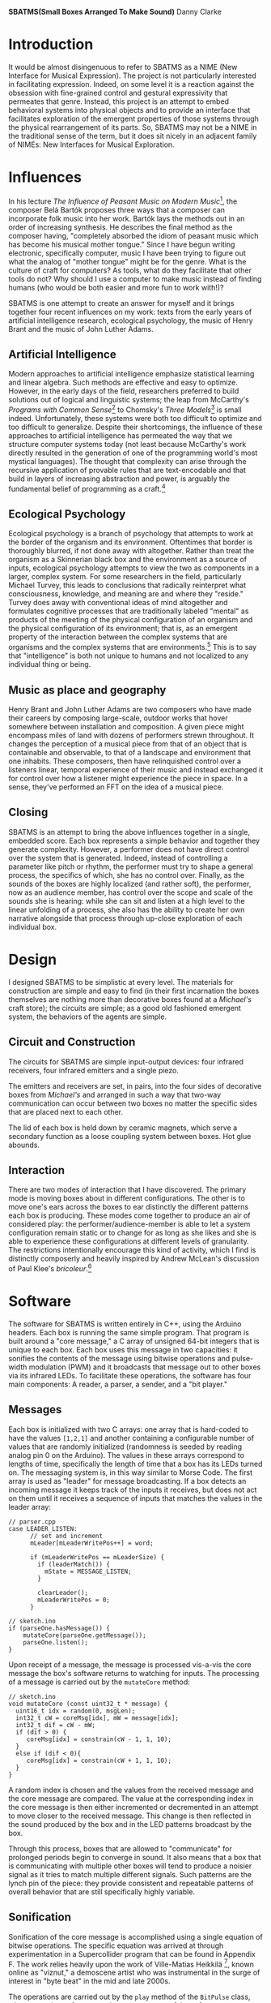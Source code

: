 
#+options: toc:nil timestamp:nil
#+latex_header: \usepackage{multicol}
#+latex_header: \usepackage[english]{babel}
#+latex_header: \usepackage{graphicx}
#+latex_header: \usepackage[margin=1.0in]{geometry}

#+options: num:nil
#+begin_center
*SBATMS\linebreak(Small Boxes Arranged To Make Sound)*
\linebreak
Danny Clarke
#+end_center

#+options: num:3
#+begin_latex
\begin{multicols}{2}
#+end_latex
* Introduction
It would be almost disingenuous to refer to SBATMS as a NIME (New
Interface for Musical Expression). The project is not particularly
interested in facilitating expression. Indeed, on some level it is a
reaction against the obsession with fine-grained control and gestural
expressivity that permeates that genre. Instead, this project is an
attempt to embed behavioral systems into physical objects and to
provide an interface that facilitates exploration of the emergent
properties of those systems through the physical rearrangement of its
parts. So, SBATMS may not be a NIME in the traditional sense of the
term, but it does sit nicely in an adjacent family of NIMEs: New
Interfaces for Musical Exploration.

* Influences
In his lecture /The Influence of Peasant Music on Modern Music/[1],
the composer Belá Bartók proposes three ways that a composer can
incorporate folk music into her work. Bartók lays the methods out in
an order of increasing synthesis. He describes the final method as the
composer having, "completely absorbed the idiom of peasant music which
has become his musical mother tongue." Since I have begun writing
electronic, specifically computer, music I have been trying to figure
out what the analog of "mother tongue" might be for the genre. What is
the culture of craft for computers? As tools, what do they facilitate
that other tools do not? Why should I use a computer to make music
instead of finding humans (who would be both easier and more fun to
work with!)?

SBATMS is one attempt to create an answer for myself and it brings
together four recent influences on my work: texts from the early years
of artificial intelligence research, ecological psychology, the music
of Henry Brant and the music of John Luther Adams.

** Artificial Intelligence
Modern approaches to artificial intelligence emphasize statistical
learning and linear algebra. Such methods are effective and easy to
optimize. However, in the early days of the field, researchers
preferred to build solutions out of logical and linguistic systems;
the leap from McCarthy's /Programs with Common Sense/[2] to Chomsky's
/Three Models/[3] is small indeed. Unfortunately, these systems were
both too difficult to optimize and too difficult to
generalize. Despite their shortcomings, the influence of these
approaches to artificial intelligence has permeated the way that we
structure computer systems today (not least because McCarthy's work
directly resulted in the generation of one of the programming world's
most mystical languages). The thought that complexity can arise
through the recursive application of provable rules that are
text-encodable and that build in layers of increasing abstraction and
power, is arguably the fundamental belief of programming as a craft.[4]

** Ecological Psychology
Ecological psychology is a branch of psychology that attempts to work
at the border of the organism and its environment. Oftentimes that
border is thoroughly blurred, if not done away with altogether. Rather
than treat the organism as a Skinnerian black box and the environment
as a source of inputs, ecological psychology attempts to view the two
as components in a larger, complex system. For some researchers in the
field, particularly Michael Turvey, this leads to conclusions that
radically reinterpret what consciousness, knowledge, and meaning are
and where they "reside." Turvey does away with conventional ideas of
mind altogether and formulates cognitive processes that are
traditionally labeled "mental" as products of the meeting of the
physical configuration of an organism and the physical configuration
of its environment; that is, as an emergent property of the
interaction between the complex systems that are organisms and the
complex systems that are environments.[5] This is to say that
"intelligence" is both not unique to humans and not localized to any
individual thing or being.

** Music as place and geography
Henry Brant and John Luther Adams are two composers who have made
their careers by composing large-scale, outdoor works that hover
somewhere between installation and composition. A given piece might
encompass miles of land with dozens of performers strewn
throughout. It changes the perception of a musical piece from that of
an object that is containable and observable, to that of a landscape
and environment that one inhabits. These composers, then have
relinquished control over a listeners linear, temporal experience of
their music and instead exchanged it for control over how a listener
might experience the piece in space. In a sense, they've performed an
FFT on the idea of a musical piece.
** Closing
SBATMS is an attempt to bring the above influences together in a
single, embedded score. Each box represents a simple behavior and
together they generate complexity. However, a performer does not have
direct control over the system that is generated. Indeed, instead of
controlling a parameter like pitch or rhythm, the performer must try
to shape a general process, the specifics of which, she has no control
over. Finally, as the sounds of the boxes are highly localized (and
rather soft), the performer, now as an audience member, has control
over the scope and scale of the sounds she is hearing: while she can
sit and listen at a high level to the linear unfolding of a process,
she also has the ability to create her own narrative alongside that
process through up-close exploration of each individual box.

* Design
I designed SBATMS to be simplistic at every level. The materials
for construction are simple and easy to find (in their first
incarnation the boxes themselves are nothing more than decorative
boxes found at a /Michael's/ craft store); the circuits are simple;
as a good old fashioned emergent system, the behaviors of the agents
are simple.
#+begin_center
#+begin_latex
\begin{Figure}
  \includegraphics[width=\linewidth]{./media/outer_casing.jpg}
  \linebreak
  \caption{SBATMS}
  \label{Fig. 1}
\end{Figure}
#+end_latex
#+end_center

** Circuit and Construction
The circuits for SBATMS are simple input-output devices: four infrared
receivers, four infrared emitters and a single piezo.
#+begin_center
#+begin_latex
\begin{Figure}
  \includegraphics[width=\linewidth]{./media/schematic.png}
  \linebreak
  \caption{SBATMS board schematic}
  \label{Fig. 1}
\end{Figure}
#+end_latex
#+end_center

The emitters and
receivers are set, in pairs, into the four sides of decorative boxes
from /Michael's/ and arranged in such a way that two-way communication
can occur between two boxes no matter the specific sides that are
placed next to each other.
#+begin_center
#+begin_latex
\begin{Figure}
  \includegraphics[width=\linewidth]{./media/leds.jpg}
  \linebreak
  \caption{SBATMS sensor/emitter pairs}
  \label{Fig. 1}
\end{Figure}
#+end_latex
#+end_center

The lid of each box is held down by
ceramic magnets, which serve a secondary function as a loose coupling
system between boxes. Hot glue abounds.
#+begin_center
#+begin_latex
\begin{Figure}
  \includegraphics[width=\linewidth]{./media/guts.jpg}
  \linebreak
  \caption{SBATMS innards}
  \label{Fig. 1}
\end{Figure}
#+end_latex
#+end_center


** Interaction
There are two modes of interaction that I have discovered. The primary
mode is moving boxes about in different configurations. The other is
to move one's ears across the boxes to ear distinctly the different
patterns each box is producing. These modes come together to produce
an air of considered play: the performer/audience-member is able to
let a system configuration remain static or to change for as long as
she likes and she is able to experience these configurations at
different levels of granularity. The restrictions intentionally
encourage this kind of activity, which I find is distinctly
composerly and heavily inspired by Andrew McLean's discussion of
Paul Klee's /bricoleur/.[6]

* Software
The software for SBATMS is written entirely in C++, using the Arduino
headers. Each box is running the same simple program. That program is
built around a "core message," a C array of unsigned 64-bit integers
that is unique to each box. Each box uses this message in two
capacities: it sonifies the contents of the message using bitwise
operations and pulse-width modulation (PWM) and it broadcasts that
message out to other boxes via its infrared LEDs. To facilitate these
operations, the software has four main components: A reader, a parser,
a sender, and a "bit player."

** Messages
Each box is initialized with two C arrays: one array that is
hard-coded to have the values =[1,2,1]= and another containing a
configurable number of values that are randomly initialized
(randomness is seeded by reading analog pin 0 on the Arduino). The
values in these arrays correspond to lengths of time, specifically the
length of time that a box has its LEDs turned on. The messaging system
is, in this way similar to Morse Code. The first array is used as
"leader" for message broadcasting. If a box detects an incoming
message it keeps track of the inputs it receives, but does not act on
them until it receives a sequence of inputs that matches the values in
the leader array:
#+begin_src c++
  // parser.cpp
  case LEADER_LISTEN:
        // set and increment
        mLeader[mLeaderWritePos++] = word;

        if (mLeaderWritePos == mLeaderSize) {
          if (leaderMatch()) {
            mState = MESSAGE_LISTEN;
          }
    
          clearLeader();
          mLeaderWritePos = 0;
        }

  // sketch.ino
  if (parseOne.hasMessage()) {
      mutateCore(parseOne.getMessage()); 
      parseOne.listen();
  }
#+end_src

Upon receipt of a message, the message is processed vís-a-vís the core
message the box's software returns to watching for inputs. The processing
of a message is carried out by the =mutateCore= method:
#+begin_src c++
  // sketch.ino
  void mutateCore (const uint32_t * message) {
    uint16_t idx = random(0, msgLen);
    int32_t cW = coreMsg[idx], mW = message[idx];
    int32_t dif = cW - mW;
    if (dif > 0) {
       coreMsg[idx] = constrain(cW - 1, 1, 10);
    }
    else if (dif < 0){
       coreMsg[idx] = constrain(cW + 1, 1, 10);
    }
  }
#+end_src

A random index is chosen and the values from the received message and
the core message are compared. The value at the corresponding index in
the core message is then either incremented or decremented in an
attempt to move closer to the received message. This change is then
reflected in the sound produced by the box and in the LED patterns
broadcast by the box.

Through this process, boxes that are allowed to
"communicate" for prolonged periods begin to converge in sound. It
also means that a box that is communicating with multiple other boxes
will tend to produce a noisier signal as it tries to match multiple
different signals. Such patterns are the lynch pin of the piece: they
provide consistent and repeatable patterns of overall behavior that
are still specifically highly variable.

** Sonification
Sonification of the core message is accomplished using a single
equation of bitwise operations. The specific equation was arrived at
through experimentation in a Supercollider program that can be found
in Appendix F. The work relies heavily upon the work of Ville-Matias
Heikkilä [7], known online as "viznut," a demoscene artist who was
instrumental in the surge of interest in "byte beat" in the mid and
late 2000s.

The operations are carried out by the =play= method of the =BitPulse=
class, where =mWord= is a reference to the core message of the software
#+begin_src c++
  // bit_pulse.cpp
  void BitPulse::play (uint32_t now) {
    uint32_t x,y;
    if (now >= mNextWrite) {
      mVal = ((x=mTick>>mWords[0])
              | (y=mTick>>mWords[1]))
         ^ ((x^mWords[1])
            | (y^mWords[0]));
      analogWrite(mPin, (mTick * mVal));
      mNextWrite = now + SAMPLE;
      mTick+=mWords[0];
    }
  }

#+end_src

* Future
Experimentation with SBATMS so far has been more rewarding than I had
anticipated. The effect of certain configurations is marked and,
happily, reproducible. As a result it is easy to begin to build up a
vocabulary, that is for different configurations to come to have
meaning for a performer. The strength of this effect, points to
a concert practice involving, ideally, hundreds of boxes with scores
that are blueprints for rearrangement of the boxes in time by teams of
people: collective action leading to the development of social meaning
for the boxes.

#+begin_latex
\end{multicols}
#+end_latex

#+begin_latex
\newpage
#+end_latex

* Appendices
*NB:* Only implementation files are included
** A. bit_pulse.cpp
#+begin_src c++
  #include "math.h"
  #include "Arduino.h"
  #include "bit_pulse.h"

  #define SECOND 1000000.0 // # museconds in a second
  #define SAMPLE 22.7      // # museconds in a sample @ 44.1kH

  BitPulse::BitPulse (uint16_t pin, uint16_t mLen, const uint32_t * msg)
    : mNumWords(mLen)
    , mWords(msg)
    , mNextWrite(0)
    , mTick(0)
    , mPin(pin)
    , mVal(0)
    , mWriteVal(0)
  {}

  void
  BitPulse::play (uint32_t now)
  {
    uint32_t x,y;
    if (now >= mNextWrite)
    {
      mVal = ((x=mTick>>mWords[0]) | (y=mTick>>mWords[1])) ^ ((x^mWords[1]) | (y^mWords[0]));
      analogWrite(mPin, (mTick * mVal));
      mNextWrite = now + SAMPLE;
      mTick+=mWords[0];
    }
  }
#+end_src

** B. reader.cpp
#+begin_src c++
#include "reader.h"  
#include "Arduino.h"

Reader::Reader (uint32_t msgDelta, uint32_t timeOutInterval)
   : mMsgDelta(msgDelta)
   , mTimeOutInterval(timeOutInterval)
   , mCurrentVal(0)
   , mLastVal(0) {
   mState = UP_LISTENING;  
}

/*
 * A change in the state of the pins can be detected while
 * the reader is one of two states, UP_LISTENING or DOWN_LISTENING.
 * If the pins change while UP_LISTENING, then we mark the start time
 * of an UP period and change state to DOWN_LISTENING.
 * If the pins while DOWN_LISTENING, then we mark the end time of an
 * UP period and, if the period was long enough, we change state to WORD_READ
 */
void Reader::read2 (uint32_t now, const uint8_t pinRegister, const uint8_t pins) {
   bool shift = false;
   
   switch (mState) {

      // Initial state: watching for a light to turn on.
      case UP_LISTENING:
         shift = detectShift2(pinRegister, pins);
         if (shift) {
            mStart = now;
            mState = DOWN_LISTENING;
            mTimeOut = now + mTimeOutInterval;
         }
         break;

         // Saw a light turn on, waiting for it to turn off.
      case DOWN_LISTENING:
         shift = detectShift2(pinRegister, pins);

         // record duration between light turning on and turning off
         // as a word.
         if (shift) {
            mEnd = now;
            mWord = (mEnd - mStart) / mMsgDelta;
            if (mWord > 0)
               mState = WORD_READ;
         }

         // shift back to UP_LISTENING on timeout
         else if (now > mTimeOut)
            mState = UP_LISTENING;
         break;

         // only move back to UP_LISTENING when the word is taken
      case WORD_TAKEN:
         mState = UP_LISTENING;
         break;
    
         // only other state is WORD_READ, do nothing in that state
      default:
         break;
   }
}

/*
 * Verify whether the reader has read a word
 * that has not been taken already
 */
bool Reader::hasWord () {
   switch(mState) {
      case WORD_READ:
         return true;
      default:
         return false;
   }
}

/*
 * Return the word and mark the reader as read
 */
uint32_t Reader::getWord () {
   mState = WORD_TAKEN;
   return mWord;
}

/*
 * Detects shifts on the pins in the pin register.e
 * "pinRegister" is the byte representing the current status of some
 * of the pins on an arduino (e.g. PIND or PINC).
 * "pins" is a filter to specify which pins on that register we want
 * to be checking.
 */
bool Reader::detectShift2 (const uint8_t pinRegister, const uint8_t pins) { 
   // if the pins we care about are off,
   // then mCurrentVal will be 0
   // Otherwise mCurrentVal will be some number.
   mCurrentVal = pinRegister & pins;

   //   lo -> hi                  ||  hi -> lo
   if ((mCurrentVal && !mLastVal) || (!mCurrentVal && mLastVal)) {
      mLastVal = mCurrentVal;
      return true;
   }
   else {
      mLastVal = mCurrentVal;
      return false;
   }
}

#+end_src

** C. parser.cpp
#+begin_src c++
  #include "parser.h"
  #include "Arduino.h"

  Parser::Parser (const uint32_t * leader,
                  uint16_t leaderSize,
                  uint16_t messageSize,
                  uint32_t timeout)
    : mLeaderTemplate(leader)
    , mLeaderSize(leaderSize)
    , mMessageSize(messageSize)
    , mTimeout(timeout)
    , mState(LEADER_LISTEN) {
    // syntax with parens initializes to 0
    mLeader = new uint32_t[mLeaderSize]();
    mMessage = new uint32_t[mMessageSize]();
  }

  /*
   ,* Return true if the parser has completed parsing from a
   ,* Reader.
   ,*/
  bool Parser::hasMessage () {
    switch (mState) {
    case MESSAGE_READ:
      return true;
    default:
      return false;
    }
  }

  /*
   ,* Accepts "words" (durations a Reader spends in UP state)
   ,* and records them as part of the leader to a message, or as
   ,* the body to a message, depending on state.
   ,*
   ,* State will transition from LEADER_LISTEN to MESSAGE_LISTEN
   ,* when the Parser receives a number of words equal to the length
   ,* of a leader and matching the leader pattern that it is looking for.
   ,*
   ,* State will transition from MESSAGE_LISTEN to MESSAGE_READ when
   ,* the Parser receives a number of words equal to the length of a message.
   ,*
   ,* If the Parser is in a MESSAGE_READ state when this method is called,
   ,* the Parser will simply pass through.
   ,*/
  void Parser::parseMessage (uint32_t word) {    
    // a kind of timeout: words > 10 are invalid
    if (word <= mTimeout) { 
      switch (mState) {

        // record in the leader buffer
        // if we match on the leader template, start recording messages
      case LEADER_LISTEN:
        // set and increment
        mLeader[mLeaderWritePos++] = word;

        if (mLeaderWritePos == mLeaderSize) {
          if (leaderMatch()) {
            mState = MESSAGE_LISTEN;
          }
        
          clearLeader();
          mLeaderWritePos = 0;
        }
        break;

        // record into the message buffer,
        // when full, transition to MESSAGE_READ
      case MESSAGE_LISTEN:
        mMessage[mMessageWritePos++] = word;
        if (mMessageWritePos == mMessageSize) {
          mState = MESSAGE_READ;
          mMessageWritePos = 0;
        }
        break;

      default:
        break;
      }
    }
  }

  /*
   ,* Check if the Parser's current buffer of words matches the
   ,* leader pattern it is looking for.
   ,*/
  bool Parser::leaderMatch () {
    uint16_t score = mLeaderSize;

    for (uint16_t i = 0; i < mLeaderSize; i++) {
      if (mLeaderTemplate[i] == mLeader[i])
        score--;
    }

    // if score == 0, then we have a match (!0 == true), otherwise false
    return !score;
  }

  /*
   ,* Reset a the Parser's message buffer to 0s
   ,*/
  void Parser::clearMessage () {
    for (uint16_t i = 0; i < mMessageSize; i++)
      mMessage[i] = 0;
  }

  /*
   ,* Reset the Parser's leader buffer to 0s
   ,*/
  void Parser::clearLeader () {
    for (uint16_t i = 0; i < mLeaderSize; i++)
      mLeader[i] = 0;
  }
#+end_src

** D. sender.cpp
#+begin_src c++
  #include "sender.h"
  #include "Arduino.h"

  Sender::Sender (uint32_t delta
                , uint16_t leaderLen
                , const uint32_t * leader
                , uint16_t msgLen
                , const uint32_t * msg)
    : mMsgDelta(delta)
    , mLeader(leader)
    , mMsg(msg)
    , mLeaderLen(leaderLen)
    , mMsgLen(msgLen)
    , mNextWriteTime(0)
    , mMsgState(DOWN)
    , mSndState(LEADER)
    , mWritePointer(0)
  {
  }

  void
  Sender::send (uint32_t now, uint16_t numPins, const uint16_t * pins)
  {
    if (now >= mNextWriteTime)
    {
      for (uint16_t i; i < numPins; i++)
        sendOut(pins[i]);
      scheduleNextWrite(now);
      changePhase();
    }
  }

  void
  Sender::send2 (uint32_t now, volatile uint8_t * pinRegister, uint8_t pinTargets)
  {
    if (now >= mNextWriteTime)
    {
      sendOut2(pinRegister, pinTargets);
      scheduleNextWrite(now);
      changePhase();
    }
  }


  void
  Sender::sendOut (uint16_t pin)
  {
    switch (mMsgState)
    {
      case DOWN:
        digitalWrite(pin, LOW);
        break;
      case UP:
        digitalWrite(pin, HIGH);
        break;
    }
  }

  void
  Sender::sendOut2 (volatile uint8_t * pinRegister, uint8_t pinTargets)
  {
    switch (mMsgState)
    {
      case DOWN:
        ,*pinRegister &= 0;
        break;
      case UP:
        ,*pinRegister |= pinTargets;
        break;
    }
  }

  void
  Sender::scheduleNextWrite(uint32_t now)
  {
    uint32_t interval = 0;

    if (mMsgState == DOWN)
      mNextWriteTime = now + mMsgDelta;
    else
    {
      switch (mSndState)
      {
        case LEADER:
          interval = mLeader[mWritePointer++];
          break;
        case MESSAGE:
          interval = mMsg[mWritePointer++];
          break;
      }
      mNextWriteTime = now + interval*mMsgDelta;
    }
  }


  void
  Sender::changePhase ()
  {
    if (mMsgState == DOWN)
      mMsgState = UP;
    else 
      mMsgState = DOWN;
    switch (mSndState)
    {
      case LEADER:
        if (mWritePointer == mLeaderLen)
        {
          mWritePointer = 0;
          mSndState = MESSAGE;
          mMsgState = DOWN;
        }
        break;
      
      case MESSAGE:
        if (mWritePointer == mMsgLen)
        {
          mWritePointer = 0;
          mSndState = LEADER;
          mMsgState = DOWN;
        }
        break;
    }
  }
#+end_src

** E. sketch.ino
#+begin_src c++
  #include "bit_pulse.h"
  #include "reader.h"
  #include "sender.h"
  #include "parser.h"

  /* ------------- MESSAGES------------- */
  // message outputs
  const uint16_t leaderLen = 3;
  const uint16_t msgLen = 2;

  const uint32_t leader[leaderLen] = { 1, 2, 1 };
  uint32_t coreMsg[msgLen];

  // reader and sender config
  uint32_t now = 0;

  uint32_t msgTimeoutDelta = 11;
  uint32_t msgDelta = 75000;
  uint32_t timeout = msgTimeoutDelta * msgDelta;

  Reader readOne = Reader(msgDelta, timeout);
  Reader readTwo = Reader(msgDelta, timeout);
  Reader readThree = Reader(msgDelta, timeout);
  Reader readFour = Reader(msgDelta, timeout);

  Parser parseOne = Parser(leader, leaderLen, msgLen, timeout);
  Parser parseTwo = Parser(leader, leaderLen, msgLen, timeout);
  Parser parseThree = Parser(leader, leaderLen, msgLen, timeout);
  Parser parseFour = Parser(leader, leaderLen, msgLen, timeout);

  Sender sendOne = Sender(msgDelta, leaderLen, leader, msgLen, coreMsg);
  BitPulse pulse = BitPulse(A0, msgLen, coreMsg);

  // reading buffers and core message handling
  void printBuf (uint16_t bufLen, const uint32_t * buf);
  void mutateCore (const uint32_t * message);
  bool coreFlatlined ();
  void randomizeCore ();

  // ------------------ PROGRAM ----------------------------
  void setup () {
    // start debug output
    Serial.begin(9600);
    Serial.println("Startup");

    // seed randomness
    randomSeed(analogRead(0));

    // set up IR
    // 2 - 6 are outputs (this is for variation in my perf-board circuits)
    for (int i = 2; i < 7; i++)
        pinMode(i, OUTPUT);

    // 10 - 13 are inputs
    PORTB = B11111111;
    PINB =  B00000000;

    // set up audio
    pinMode(A0, OUTPUT);

    // set up internal message
    Serial.print("Message: ");
    for (uint16_t i = 0; i < msgLen; i++) {
      coreMsg[i] = random(2, 10);
      Serial.print(coreMsg[i]);
      Serial.print(" ");
    }
    Serial.println();
  }

  void loop() {
    now = micros();
    cli();

    // PLAY AUDIO
    pulse.play(now);
 
    // MESSAGE HANDLING
    sendOne.send2(now,  &PORTD, B11111100); // set pin 2 to on
    readOne.read2(now,   PINB,  B00000100); // read pin 10
    readTwo.read2(now,   PINB,  B00001000); // read pin 11
    readThree.read2(now, PINB,  B00010000); // read pin 12
    readFour.read2(now,  PINB,  B00100000); // read pin 13

    // store a leader or buffer
    if (readOne.hasWord()) {
      parseOne.parseMessage(readOne.getWord());
    }
    if (readTwo.hasWord()) {
      parseTwo.parseMessage(readTwo.getWord());
    }
    if (readThree.hasWord()) {
      parseThree.parseMessage(readThree.getWord());
    }
    if (readFour.hasWord()) {
      parseFour.parseMessage(readFour.getWord());
    }

    // mutate core, maybe

    if (parseOne.hasMessage()) {
      mutateCore(parseOne.getMessage());
      Serial.println("message one!");
      printBuf(msgLen, coreMsg);
      parseOne.listen();
    }
    if (parseTwo.hasMessage()) {
      mutateCore(parseTwo.getMessage());
      Serial.println("message two!");
      printBuf(msgLen, coreMsg);
      parseTwo.listen();
    }
    if (parseThree.hasMessage()) {
      mutateCore(parseThree.getMessage());
      Serial.println("message three!");
      printBuf(msgLen, coreMsg);
      parseThree.listen();
    }
    if (parseFour.hasMessage()) {
      mutateCore(parseFour.getMessage());
      Serial.println("message four!");
      printBuf(msgLen, coreMsg);
      parseFour.listen();
    }
    if (coreFlatlined())
      randomizeCore();

    sei();
  }

  // mutate the values in the core message so that they
  // converge on another message
  void mutateCore (const uint32_t * message) {
    uint16_t idx = random(0, msgLen);
    int32_t cW = coreMsg[idx], mW = message[idx];
    int32_t dif = cW - mW;
    if (dif > 0) coreMsg[idx] = constrain(cW - 1, 1, 10);
    else if (dif < 0) coreMsg[idx] = constrain(cW + 1, 1, 10);
  }

  // print out a buffer of 32-bit unsigned int values
  void printBuf (uint16_t bufLen, const uint32_t * buf) {
    Serial.print("[");
    for (uint16_t i = 0; i < bufLen; i++) {
      Serial.print(buf[i]);
      Serial.print(" ");
    }
    Serial.println("]");
  }

  // randomize the values in the core message
  // IDEA: change "personality" - likelihood of change
  void randomizeCore () {
    for (uint16_t i = 0; i < msgLen; i++)
      coreMsg[i] = random(1, 10);
  }

  // check whether the core message has become
  // exclusively one value
  bool coreFlatlined () {
    uint16_t i = 0;
    uint32_t lastVal = coreMsg[0];
    bool flat = true;

    while (i < msgLen && flat) {
      flat = flat && (lastVal == coreMsg[i]);
      lastVal = coreMsg[i++];
    }

    return flat;
  }
#+end_src

** F. mockups/audio.scd
#+begin_src sclang
  (
  Ndef(\bitter, { |pan = 0, gain = 0.1|
          var words = Array.fill(5, {10.rand});
          var t = PulseCount.ar(Impulse.ar(9e3));
          var x = 1, y = 1;
          words.postln;

          Out.ar(0,
                  Pan2.ar(
                          HPF.ar((
                                  ((x = x | (t & words[0])) & (y = y | (t | words[1])))
                                  |
                                  ((x + words[2]) * (y + words[3]))
                                  - words[4] % 255
                          ) / 127-1,
                                  20
                          ).tanh,
                          pan, gain)
                  );
  }).play;
  )
#+end_src

[1] Luckily a transcript is available here:
http://www.richardtrythall.com/Resources/22a.BartokPeasantMusic.pdf
[2] McCarthy, John. /Programs with Common Sense/
http://www-formal.stanford.edu/jmc/mcc59/mcc59.html
[3] Chomsky, Noam. /Three Models for the Description of Language/
https://www.princeton.edu/~wbialek/rome/refs/chomsky_3models.pdf
[4] Abelson, Harold and Sussman, Gerald 1996.
https://mitpress.mit.edu/sicp/full-text/book/book.html
[5] Turvey, Michael. /Nonrepresentational Perception and Action/.
https://www.youtube.com/watch?v=cWztQt_nlDU
[6] McLean, Alex. /Bricolage Programming in the Creative Arts/
http://slab.org/writing/ppig.pdf
[7] This post and the 2 October post are crucial reading for anyone
interested in byte beat:
http://countercomplex.blogspot.com/2011/10/some-deep-analysis-of-one-line-music.html
